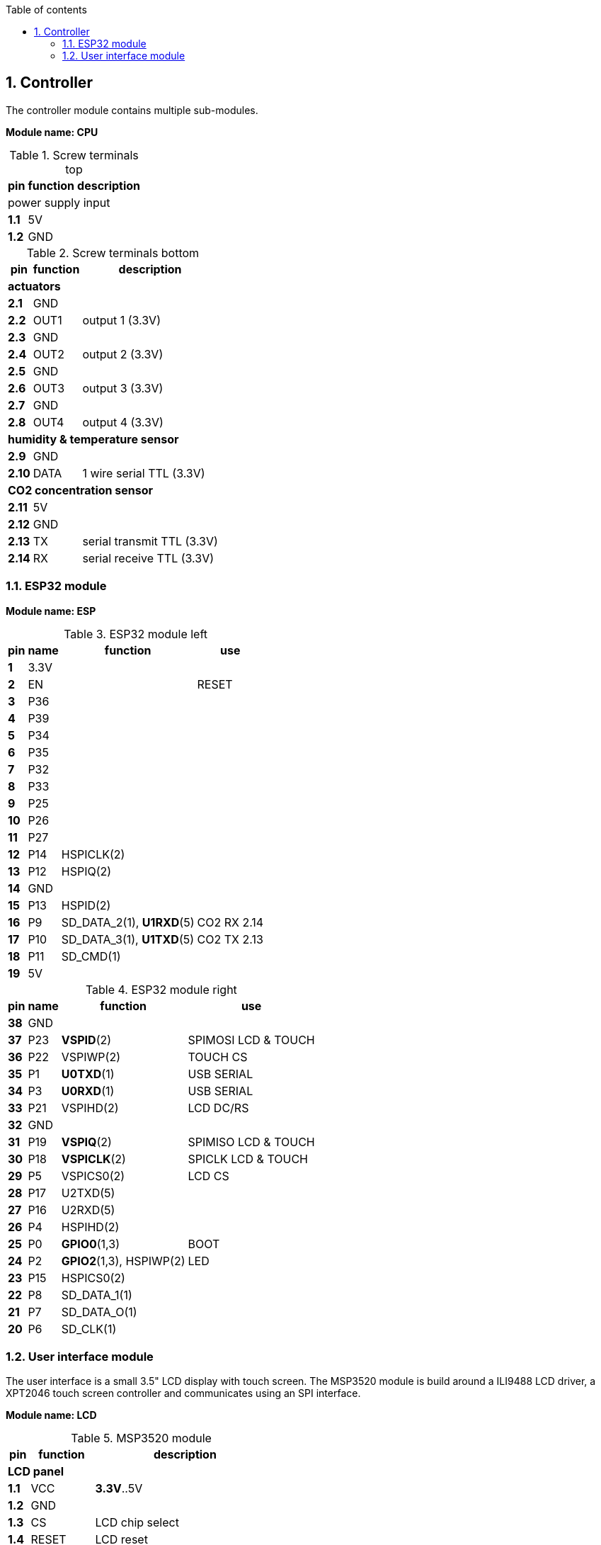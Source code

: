 :toc:
:toc-title: Table of contents
:toclevels: 5
:sectnums:

== Controller

The controller module contains multiple sub-modules.

*Module name: CPU*

.Screw terminals top
[%autowidth]
|===
| pin | function | description

3+| power supply input
| *1.1* | 5V  |
| *1.2* | GND |
|===

.Screw terminals bottom
[%autowidth]
|===
| pin | function | description

3+| *actuators*
| *2.1*  | GND  |
| *2.2*  | OUT1 | output 1 (3.3V)
| *2.3*  | GND  |
| *2.4*  | OUT2 | output 2 (3.3V)
| *2.5*  | GND  |
| *2.6*  | OUT3 | output 3 (3.3V)
| *2.7*  | GND  |
| *2.8*  | OUT4 | output 4 (3.3V)

3+| *humidity & temperature sensor*
| *2.9*  | GND  |
| *2.10* | DATA | 1 wire serial TTL (3.3V)

3+| *CO2 concentration sensor*
| *2.11* | 5V  |
| *2.12* | GND |
| *2.13* | TX  | serial transmit TTL (3.3V)
| *2.14* | RX  | serial receive TTL (3.3V)

|===

=== ESP32 module

*Module name: ESP*

.ESP32 module left
[%autowidth]
|===
| pin  | name | function                 | use
                                         
| *1*  | 3.3V |                          |
| *2*  | EN   |                          | RESET
| *3*  | P36  |                          |
| *4*  | P39  |                          |
| *5*  | P34  |                          |
| *6*  | P35  |                          |
| *7*  | P32  |                          |
| *8*  | P33  |                          |
| *9*  | P25  |                          |
| *10* | P26  |                          |
| *11* | P27  |                          |
| *12* | P14  | HSPICLK(2)               |
| *13* | P12  | HSPIQ(2)                 |
| *14* | GND  |                          |
| *15* | P13  | HSPID(2)                 |
| *16* | P9   | SD_DATA_2(1), *U1RXD*(5) | CO2 RX 2.14
| *17* | P10  | SD_DATA_3(1), *U1TXD*(5) | CO2 TX 2.13
| *18* | P11  | SD_CMD(1)                |
| *19* | 5V   |                          |
|===

.ESP32 module right
[%autowidth]
|===
| pin  | name | function                 | use
                                         
| *38* | GND  |                          | 
| *37* | P23  | *VSPID*(2)               | SPIMOSI LCD & TOUCH
| *36* | P22  | VSPIWP(2)                | TOUCH CS
| *35* | P1   | *U0TXD*(1)               | USB SERIAL
| *34* | P3   | *U0RXD*(1)               | USB SERIAL
| *33* | P21  | VSPIHD(2)                | LCD DC/RS
| *32* | GND  |                          |
| *31* | P19  | *VSPIQ*(2)               | SPIMISO LCD & TOUCH
| *30* | P18  | *VSPICLK*(2)             | SPICLK LCD & TOUCH
| *29* | P5   | VSPICS0(2)               | LCD CS
| *28* | P17  | U2TXD(5)                 |
| *27* | P16  | U2RXD(5)                 |
| *26* | P4   | HSPIHD(2)                | 
| *25* | P0   | *GPIO0*(1,3)             | BOOT
| *24* | P2   | *GPIO2*(1,3), HSPIWP(2)  | LED
| *23* | P15  | HSPICS0(2)               |
| *22* | P8   | SD_DATA_1(1)             |
| *21* | P7   | SD_DATA_O(1)             |
| *20* | P6   | SD_CLK(1)                |
|===

=== User interface module

The user interface is a small 3.5" LCD display with touch screen.
The MSP3520 module is build around a ILI9488 LCD driver, a XPT2046 touch screen controller and communicates using an SPI interface.

*Module name: LCD*

.MSP3520 module
[%autowidth]
|===
| pin  | function  | description

3+| *LCD panel*
| *1.1*  | VCC       | *3.3V*..5V
| *1.2*  | GND       |
| *1.3*  | CS        | LCD chip select
| *1.4*  | RESET     | LCD reset
| *1.5*  | DC/RS     | LCD register / data selection
| *1.6*  | SDI(MOSI) | LCD SPI bus write data
| *1.7*  | SCK       | LCD SPI bus clock
| *1.8*  | LED       | LCD backlight control (3.3V is on)
| *1.9*  | SDO(MISO) | LCD SPI bus read data (optional)

3+| *touch screen*
| *1.10* | T_CLK     | Touch screen SPI bus clock
| *1.11* | T_CS      | Touch screen chip select
| *1.12* | T_DIN     | Touch screen SPI bus write data
| *1.13* | T_DO      | Touch screen SPI bus read data
| *1.14* | T_IRQ     | Touch screen interupt detect

3+| *SD card*
| *2.1*  | SD_CS     | SD card chip select
| *2.2*  | SD_MOSI   | SD card SPI bus write data
| *2.3*  | SD_MISO   | SD card SPI bus read data
| *2.4*  | SD_SCK    | SD card SPI bus clock
|===

.MSP3520 module other
[%autowidth]
|===
| parameter | value

| operating voltage | *3.3V*..5V
| operating current | 90 mA
|===


